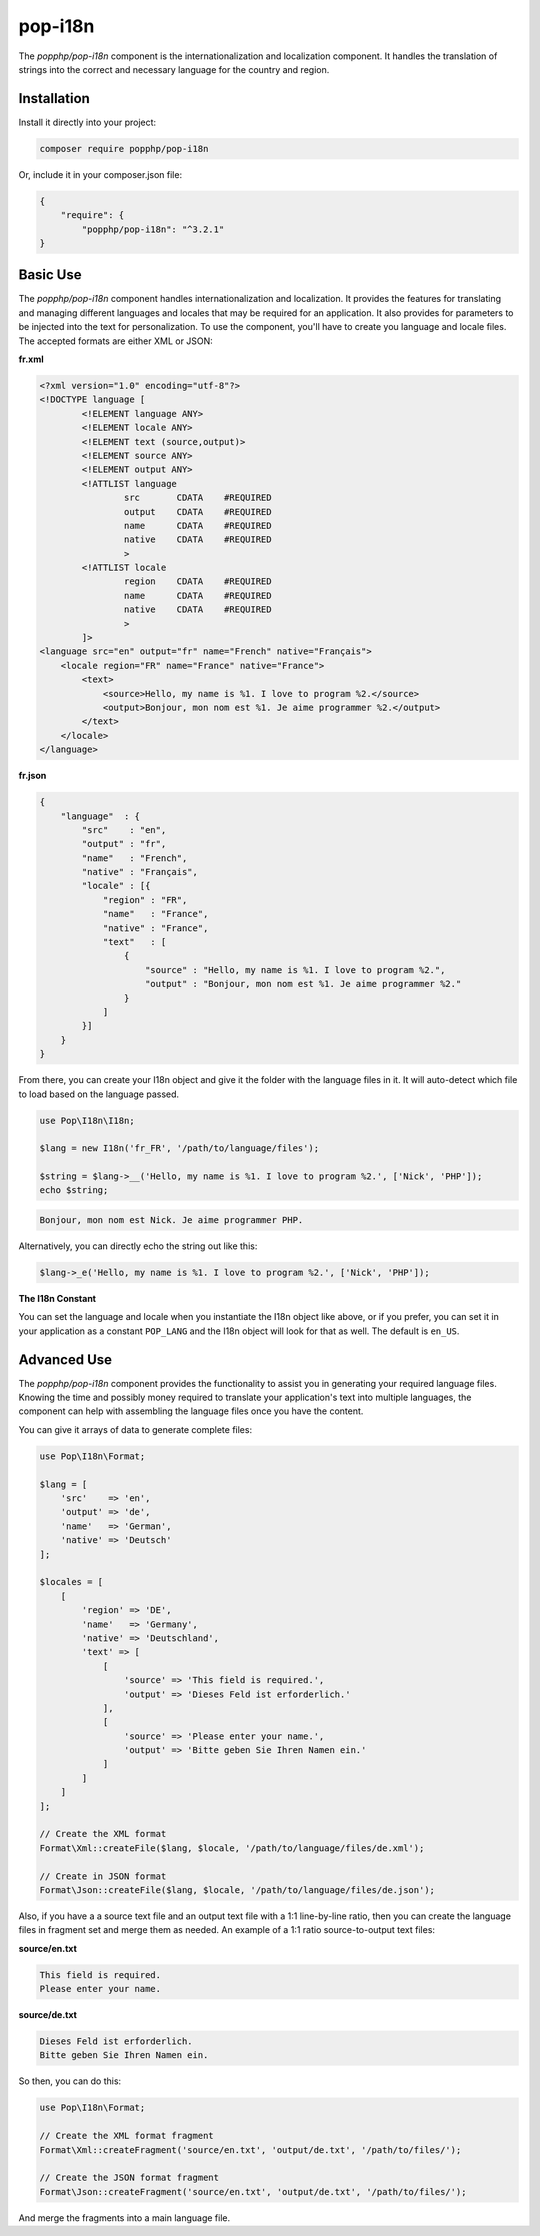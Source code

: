 pop-i18n
========

The `popphp/pop-i18n` component is the internationalization and localization component. It handles
the translation of strings into the correct and necessary language for the country and region.

Installation
------------

Install it directly into your project:

.. code-block:: bash

    composer require popphp/pop-i18n

Or, include it in your composer.json file:

.. code-block:: json

    {
        "require": {
            "popphp/pop-i18n": "^3.2.1"
    }

Basic Use
---------

The `popphp/pop-i18n` component handles internationalization and localization. It provides the features
for translating and managing different languages and locales that may be required for an application.
It also provides for parameters to be injected into the text for personalization. To use the component,
you'll have to create you language and locale files. The accepted formats are either XML or JSON:

**fr.xml**

.. code-block:: xml

    <?xml version="1.0" encoding="utf-8"?>
    <!DOCTYPE language [
            <!ELEMENT language ANY>
            <!ELEMENT locale ANY>
            <!ELEMENT text (source,output)>
            <!ELEMENT source ANY>
            <!ELEMENT output ANY>
            <!ATTLIST language
                    src       CDATA    #REQUIRED
                    output    CDATA    #REQUIRED
                    name      CDATA    #REQUIRED
                    native    CDATA    #REQUIRED
                    >
            <!ATTLIST locale
                    region    CDATA    #REQUIRED
                    name      CDATA    #REQUIRED
                    native    CDATA    #REQUIRED
                    >
            ]>
    <language src="en" output="fr" name="French" native="Français">
        <locale region="FR" name="France" native="France">
            <text>
                <source>Hello, my name is %1. I love to program %2.</source>
                <output>Bonjour, mon nom est %1. Je aime programmer %2.</output>
            </text>
        </locale>
    </language>

**fr.json**

.. code-block:: json

    {
        "language"  : {
            "src"    : "en",
            "output" : "fr",
            "name"   : "French",
            "native" : "Français",
            "locale" : [{
                "region" : "FR",
                "name"   : "France",
                "native" : "France",
                "text"   : [
                    {
                        "source" : "Hello, my name is %1. I love to program %2.",
                        "output" : "Bonjour, mon nom est %1. Je aime programmer %2."
                    }
                ]
            }]
        }
    }

From there, you can create your I18n object and give it the folder with the language files in it.
It will auto-detect which file to load based on the language passed.

.. code-block:: php

    use Pop\I18n\I18n;

    $lang = new I18n('fr_FR', '/path/to/language/files');

    $string = $lang->__('Hello, my name is %1. I love to program %2.', ['Nick', 'PHP']);
    echo $string;

.. code-block:: text

    Bonjour, mon nom est Nick. Je aime programmer PHP.

Alternatively, you can directly echo the string out like this:

.. code-block:: php

    $lang->_e('Hello, my name is %1. I love to program %2.', ['Nick', 'PHP']);

**The I18n Constant**

You can set the language and locale when you instantiate the I18n object like above, or if you
prefer, you can set it in your application as a constant ``POP_LANG`` and the I18n object will look
for that as well. The default is ``en_US``.

Advanced Use
------------

The `popphp/pop-i18n` component provides the functionality to assist you in generating your required
language files. Knowing the time and possibly money required to translate your application's text into
multiple languages, the component can help with assembling the language files once you have the content.

You can give it arrays of data to generate complete files:

.. code-block:: php

    use Pop\I18n\Format;

    $lang = [
        'src'    => 'en',
        'output' => 'de',
        'name'   => 'German',
        'native' => 'Deutsch'
    ];

    $locales = [
        [
            'region' => 'DE',
            'name'   => 'Germany',
            'native' => 'Deutschland',
            'text' => [
                [
                    'source' => 'This field is required.',
                    'output' => 'Dieses Feld ist erforderlich.'
                ],
                [
                    'source' => 'Please enter your name.',
                    'output' => 'Bitte geben Sie Ihren Namen ein.'
                ]
            ]
        ]
    ];

    // Create the XML format
    Format\Xml::createFile($lang, $locale, '/path/to/language/files/de.xml');

    // Create in JSON format
    Format\Json::createFile($lang, $locale, '/path/to/language/files/de.json');

Also, if you have a a source text file and an output text file with a 1:1 line-by-line ratio, then you can
create the language files in fragment set and merge them as needed. An example of a 1:1 ratio source-to-output
text files:

**source/en.txt**

.. code-block:: text

    This field is required.
    Please enter your name.

**source/de.txt**

.. code-block:: text

    Dieses Feld ist erforderlich.
    Bitte geben Sie Ihren Namen ein.

So then, you can do this:

.. code-block:: php

    use Pop\I18n\Format;

    // Create the XML format fragment
    Format\Xml::createFragment('source/en.txt', 'output/de.txt', '/path/to/files/');

    // Create the JSON format fragment
    Format\Json::createFragment('source/en.txt', 'output/de.txt', '/path/to/files/');

And merge the fragments into a main language file.